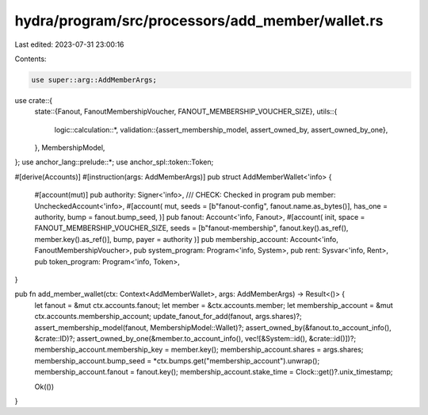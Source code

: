hydra/program/src/processors/add_member/wallet.rs
=================================================

Last edited: 2023-07-31 23:00:16

Contents:

.. code-block:: rs

    use super::arg::AddMemberArgs;
use crate::{
    state::{Fanout, FanoutMembershipVoucher, FANOUT_MEMBERSHIP_VOUCHER_SIZE},
    utils::{
        logic::calculation::*,
        validation::{assert_membership_model, assert_owned_by, assert_owned_by_one},
    },
    MembershipModel,
};
use anchor_lang::prelude::*;
use anchor_spl::token::Token;

#[derive(Accounts)]
#[instruction(args: AddMemberArgs)]
pub struct AddMemberWallet<'info> {
    #[account(mut)]
    pub authority: Signer<'info>,
    /// CHECK: Checked in program
    pub member: UncheckedAccount<'info>,
    #[account(
    mut,
    seeds = [b"fanout-config", fanout.name.as_bytes()],
    has_one = authority,
    bump = fanout.bump_seed,
    )]
    pub fanout: Account<'info, Fanout>,
    #[account(
    init,
    space = FANOUT_MEMBERSHIP_VOUCHER_SIZE,
    seeds = [b"fanout-membership", fanout.key().as_ref(), member.key().as_ref()],
    bump,
    payer = authority
    )]
    pub membership_account: Account<'info, FanoutMembershipVoucher>,
    pub system_program: Program<'info, System>,
    pub rent: Sysvar<'info, Rent>,
    pub token_program: Program<'info, Token>,
}

pub fn add_member_wallet(ctx: Context<AddMemberWallet>, args: AddMemberArgs) -> Result<()> {
    let fanout = &mut ctx.accounts.fanout;
    let member = &ctx.accounts.member;
    let membership_account = &mut ctx.accounts.membership_account;
    update_fanout_for_add(fanout, args.shares)?;
    assert_membership_model(fanout, MembershipModel::Wallet)?;
    assert_owned_by(&fanout.to_account_info(), &crate::ID)?;
    assert_owned_by_one(&member.to_account_info(), vec![&System::id(), &crate::id()])?;
    membership_account.membership_key = member.key();
    membership_account.shares = args.shares;
    membership_account.bump_seed = *ctx.bumps.get("membership_account").unwrap();
    membership_account.fanout = fanout.key();
    membership_account.stake_time = Clock::get()?.unix_timestamp;

    Ok(())
}


